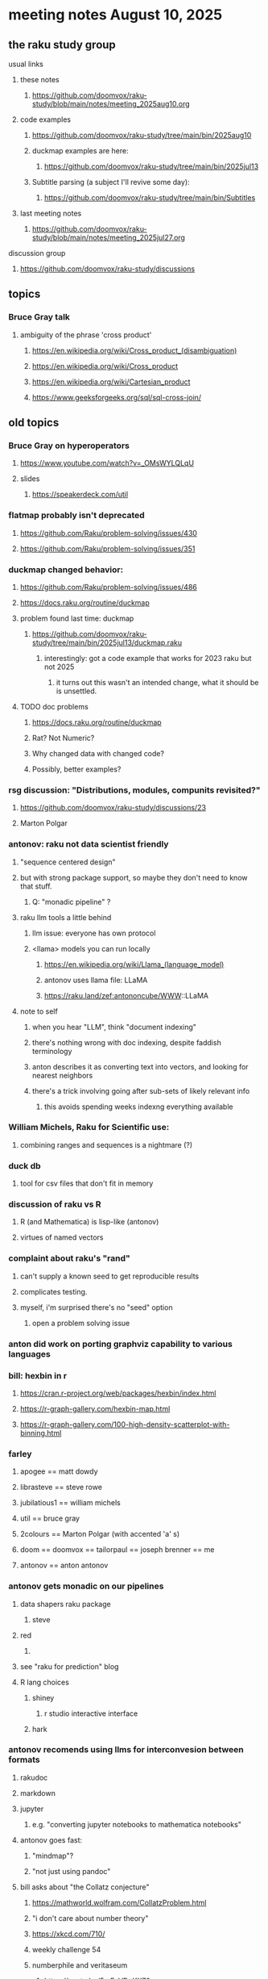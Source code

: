 * meeting notes August 10, 2025
** the raku study group
**** usual links
***** these notes
****** https://github.com/doomvox/raku-study/blob/main/notes/meeting_2025aug10.org 

***** code examples
****** https://github.com/doomvox/raku-study/tree/main/bin/2025aug10

****** duckmap examples are here:
******* https://github.com/doomvox/raku-study/tree/main/bin/2025jul13

****** Subtitle parsing (a subject I'll revive some day):
******* https://github.com/doomvox/raku-study/tree/main/bin/Subtitles

***** last meeting notes
****** https://github.com/doomvox/raku-study/blob/main/notes/meeting_2025jul27.org 

**** discussion group
***** https://github.com/doomvox/raku-study/discussions 

** topics

*** Bruce Gray talk 
**** ambiguity of the phrase 'cross product'
***** https://en.wikipedia.org/wiki/Cross_product_(disambiguation)
***** https://en.wikipedia.org/wiki/Cross_product
***** https://en.wikipedia.org/wiki/Cartesian_product
***** https://www.geeksforgeeks.org/sql/sql-cross-join/

** old topics

*** Bruce Gray on hyperoperators
***** https://www.youtube.com/watch?v=_OMsWYLQLqU
***** slides
****** https://speakerdeck.com/util

*** flatmap probably isn't deprecated
**** https://github.com/Raku/problem-solving/issues/430
**** https://github.com/Raku/problem-solving/issues/351

*** duckmap changed behavior: 
**** https://github.com/Raku/problem-solving/issues/486
**** https://docs.raku.org/routine/duckmap

**** problem found last time: duckmap
***** https://github.com/doomvox/raku-study/tree/main/bin/2025jul13/duckmap.raku
****** interestingly: got a code example that works for 2023 raku but not 2025
******* it turns out this wasn't an intended change, what it should be is unsettled.

**** TODO doc problems
***** https://docs.raku.org/routine/duckmap
***** Rat?  Not Numeric?
***** Why changed data with changed code?
***** Possibly, better examples?

*** rsg discussion: "Distributions, modules, compunits revisited?"
**** https://github.com/doomvox/raku-study/discussions/23
**** Marton Polgar

*** antonov: raku not data scientist friendly
**** "sequence centered design"
**** but with strong package support, so maybe they don't need to know that stuff.
***** Q: "monadic pipeline" ?
**** raku llm tools a little behind 
***** llm issue: everyone has own protocol
***** <llama> models you can run locally
****** https://en.wikipedia.org/wiki/Llama_(language_model)
****** antonov uses llama file: LLaMA
****** https://raku.land/zef:antononcube/WWW::LLaMA
**** note to self
***** when you hear "LLM", think "document indexing"
***** there's nothing wrong with doc indexing, despite faddish terminology
***** anton describes it as converting text into vectors, and looking for nearest neighbors
***** there's a trick involving going after sub-sets of likely relevant info
****** this avoids spending weeks indexng everything available

*** William Michels, Raku for Scientific use:
**** combining ranges and sequences is a nightmare (?)

*** duck db
**** tool for csv files that don't fit in memory

*** discussion of raku vs R
**** R (and Mathematica) is lisp-like (antonov)
**** virtues of named vectors

*** complaint about raku's "rand"
**** can't supply a known seed to get reproducible results
**** complicates testing.
**** myself, i'm surprised there's no "seed" option
***** open a problem solving issue

*** anton did work on porting graphviz capability to various languages 

*** bill: hexbin in r
**** https://cran.r-project.org/web/packages/hexbin/index.html
**** https://r-graph-gallery.com/hexbin-map.html
**** https://r-graph-gallery.com/100-high-density-scatterplot-with-binning.html

*** farley
**** apogee == matt dowdy
**** librasteve == steve rowe
**** jubilatious1 == william michels
**** util == bruce gray
**** 2colours == Marton Polgar  (with accented 'a' s)
**** doom == doomvox == tailorpaul == joseph brenner == me
**** antonov == anton antonov

*** antonov gets monadic on our pipelines
**** data shapers raku package 
***** steve
**** red 
***** 
**** see "raku for prediction" blog
**** R lang choices
***** shiney 
****** r studio interactive interface
***** hark

*** antonov recomends using llms for interconvesion between formats
**** rakudoc
**** markdown
**** jupyter
***** e.g. "converting jupyter notebooks to mathematica notebooks"

**** antonov goes fast:
***** "mindmap"?
***** "not just using pandoc"

**** bill asks about "the Collatz conjecture"
*****  https://mathworld.wolfram.com/CollatzProblem.html
***** "i don't care about number theory"
***** https://xkcd.com/710/
***** weekly challenge 54
***** numberphile and veritaseum
****** https://youtu.be/5mFpVDpKX70
****** https://youtu.be/094y1Z2wpJg
***** https://www.youtube.com/@AAA4prediction/videos
***** Anton Antonov's visualizations:
****** https://rakuforprediction.wordpress.com/2025/05/25/collatz-conjecture-visualizations/

*** raku as "secret weapon"

** old topics (from last meeting -- TODO trim these)
*** videos for 2025 perl & raku conference just went up
**** Bruce Gray on hyperoperators
***** https://www.youtube.com/watch?v=_OMsWYLQLqU


*** William Michels: Raku answers to shell questions
**** https://unix.stackexchange.com/a/797530/227738
**** https://unix.stackexchange.com/a/797471/227738
**** https://unix.stackexchange.com/a/797904/227738


*** would filtered inheritence make sense
**** when you want to inherit some of the material, but skip parts that don't make sense
**** a wonky idea of mine
***** use case: fix problem of trig methods available on Arrays

*** liskov substitution princple gets no respect
**** list behaves differently from array even though array is a list


** follow-up
*** log-in to stackexchange: think about giving William Michels some upvotes

** announcements 
*** next meetings

**** Aug 24, 2025 
**** Sep  7, 2025 (ok: labor day weekend was the week before)
**** Sep 21, 2025 
**** Oct  5, 2025
**** Oct 19, 2025
**** Nov 2, 2025
**** Nov 16, 2025
**** Dec 7, 2025 (three week gap, to get past thanksgiving weekend)
**** Dec 21, 2025
**** Jan  4, 2025
**** Jan  18, 2025
